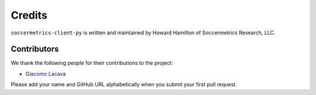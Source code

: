 Credits
=======

``soccermetrics-client-py`` is written and maintained by Howard Hamilton of Soccermetrics Research, LLC.

Contributors
------------

We thank the following people for their contributions to the project:

- `Giacomo Lacava <https://github.com/toyg>`_

Please add your name and GitHub URL alphabetically when you submit your first pull request.